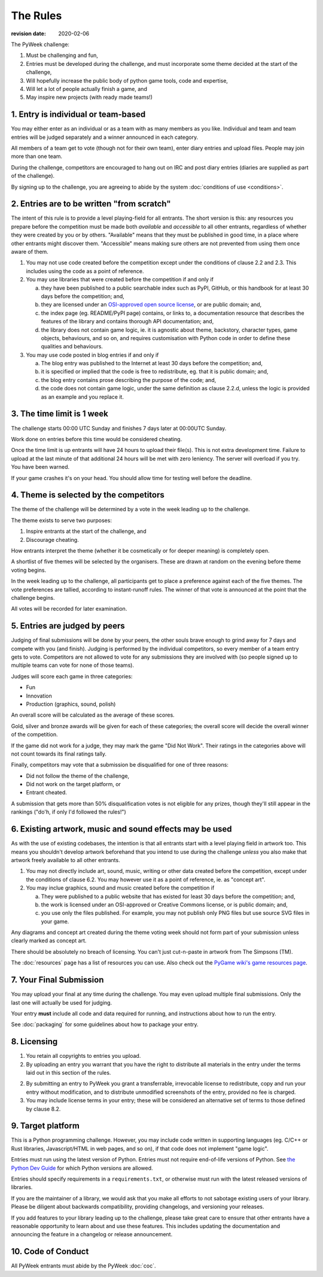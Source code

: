 ---------
The Rules
---------

:revision date: 2020-02-06


The PyWeek challenge:

1. Must be challenging and fun,
2. Entries must be developed during the challenge, and must
   incorporate some theme decided at the start of the challenge,
3. Will hopefully increase the public body of python game tools, code
   and expertise,
4. Will let a lot of people actually finish a game, and
5. May inspire new projects (with ready made teams!)


1. Entry is individual or team-based
------------------------------------

You may either enter as an individual or as a team with as many members as
you like. Individual and team and team entries will be judged separately and
a winner announced in each category.

All members of a team get to vote (though not for their own team), enter diary
entries and upload files. People may join more than one team.

During the challenge, competitors are encouraged to hang out on IRC and
post diary entries (diaries are supplied as part of the challenge).

By signing up to the challenge, you are agreeing to abide by
the system :doc:`conditions of use <conditions>`.


2. Entries are to be written "from scratch"
-------------------------------------------

The intent of this rule is to provide a level playing-field for all entrants.
The short version is this: any resources you prepare before the competition
must be made both *available* and *accessible* to all other entrants,
regardless of whether they were created by you or by others. "Available" means
that they must be published in good time, in a place where other entrants might
discover them. "Accessible" means making sure others are not prevented from
using them once aware of them.

1. You may not use code created before the competition except under the
   conditions of clause 2.2 and 2.3. This includes using the code as a point of
   reference.

2. You may use libraries that were created before the competition
   if and only if

   a. they have been published to a public searchable index such as PyPI,
      GitHub, or this handbook for at least 30 days before the competition;
      and,
   b. they are licensed under an `OSI-approved open source license
      <https://opensource.org/licenses>`_, or are public domain; and,
   c. the index page (eg. README/PyPI page) contains, or links to,
      a documentation resource that describes the features of the library and
      contains thorough API documentation; and,
   d. the library does not contain game logic, ie. it is agnostic about
      theme, backstory, character types, game objects, behaviours, and so on,
      and requires customisation with Python code in order to define these
      qualities and behaviours.

3. You may use code posted in blog entries if and only if

   a. The blog entry was published to the Internet at least 30 days before
      the competition; and,
   b. it is specified or implied that the code is free to redistribute,
      eg. that it is public domain; and,
   c. the blog entry contains prose describing the purpose of the code; and,
   d. the code does not contain game logic, under the same definition
      as clause 2.2.d, unless the logic is provided as an example and you
      replace it.


3. The time limit is 1 week
---------------------------

The challenge starts 00:00 UTC Sunday and finishes 7 days later at
00:00UTC Sunday.

Work done on entries before this time would be considered cheating.

Once the time limit is up entrants will have 24 hours to upload their
file(s). This is not extra development time. Failure to upload at the
last minute of that additional 24 hours will be met with zero leniency.
The server will overload if you try. You have been warned.

If your game crashes it's on your head. You should allow time for
testing well before the deadline.


4. Theme is selected by the competitors
---------------------------------------

The theme of the challenge will be determined by a vote in the
week leading up to the challenge.

The theme exists to serve two purposes:

1. Inspire entrants at the start of the challenge, and
2. Discourage cheating.

How entrants interpret the theme (whether it be cosmetically or for deeper
meaning) is completely open.

A shortlist of five themes will be selected by the organisers. These are
drawn at random on the evening before theme voting begins.

In the week leading up to the challenge, all participants get to place a
preference against each of the five themes. The vote preferences are tallied,
according to instant-runoff rules. The winner of that vote is announced
at the point that the challenge begins.

All votes will be recorded for later examination.


5. Entries are judged by peers
------------------------------

Judging of final submissions will be done by your peers, the other souls
brave enough to grind away for 7 days and compete with you (and finish).
Judging is performed by the individual competitors, so every member of a
team entry gets to vote. Competitors are not allowed to vote for any
submissions they are involved with (so people signed up to multiple
teams can vote for none of those teams).

Judges will score each game in three categories:

- Fun
- Innovation
- Production (graphics, sound, polish)

An overall score will be calculated as the average of these scores.

Gold, silver and bronze awards will be given for each of these categories; the
overall score will decide the overall winner of the competition.

If the game did not work for a judge, they may mark the game "Did Not
Work". Their ratings in the categories above will not count towards its
final ratings tally.

Finally, competitors may vote that a submission be disqualified for one
of three reasons:

- Did not follow the theme of the challenge,
- Did not work on the target platform, or
- Entrant cheated.

A submission that gets more than 50% disqualification votes is not
eligible for any prizes, though they'll still appear in the rankings
("do'h, if only I'd followed the rules!")


6. Existing artwork, music and sound effects may be used
--------------------------------------------------------

As with the use of existing codebases, the intention is that all
entrants start with a level playing field in artwork too. This means you
shouldn't develop artwork beforehand that you intend to use during the
challenge *unless* you also make that artwork freely available to all
other entrants.


1. You may not directly include art, sound, music, writing or other data
   created before the competition, except under the conditions of clause 6.2.
   You may however use it as a point of reference, ie. as "concept art".

2. You may inclue graphics, sound and music created before the competition if

   a. They were published to a public website that has existed for least 30
      days before the competition; and,
   b. the work is licensed under an OSI-approved or Creative Commons
      license, or is public domain; and,
   c. you use only the files published. For example, you may not
      publish only PNG files but use source SVG files in your game.

Any diagrams and concept art created during the theme voting week should not
form part of your submission unless clearly marked as concept art.

There should be absolutely no breach of licensing. You can't just
cut-n-paste in artwork from The Simpsons (TM).

The :doc:`resources` page has a list of resources you can use. Also check out
the `PyGame wiki's game resources page <http://www.pygame.org/wiki/resources>`_.


.. _final-submission:

7. Your Final Submission
------------------------

You may upload your final at any time during the challenge. You may even
upload multiple final submissions. Only the last one will actually
be used for judging.

Your entry **must** include all code and data required for running, and
instructions about how to run the entry.

See :doc:`packaging` for some guidelines about how to package your entry.


8. Licensing
------------

1. You retain all copyrights to entries you upload.

2. By uploading an entry you warrant that you have the right to distribute all
   materials in the entry under the terms laid out in this section of the
   rules.

2. By submitting an entry to PyWeek you grant a transferrable, irrevocable
   license to redistribute, copy and run your entry without modification,
   and to distribute unmodified screenshots of the entry, provided no fee is
   charged.

3. You may include license terms in your entry; these will be considered an
   alternative set of terms to those defined by clause 8.2.


9. Target platform
------------------

This is a Python programming challenge. However, you may include code written
in supporting languages (eg. C/C++ or Rust libraries, Javascript/HTML in web
pages, and so on), if that code does not implement "game logic".

Entries must run using the latest version of Python. Entries must not require
end-of-life versions of Python. See `the Python Dev Guide
<https://devguide.python.org/#status-of-python-branches>`_ for which Python
versions are allowed.

Entries should specify requirements in a ``requirements.txt``, or otherwise
must run with the latest released versions of libraries.

If you are the maintainer of a library, we would ask that you make all
efforts to not sabotage existing users of your library. Please be diligent
about backwards compatibility, providing changelogs, and versioning your
releases.

If you add features to your library leading up to the challenge, please take
great care to ensure that other entrants have a reasonable opportunity to
learn about and use these features. This includes updating the documentation
and announcing the feature in a changelog or release announcement.


10. Code of Conduct
-------------------

All PyWeek entrants must abide by the PyWeek :doc:`coc`.

